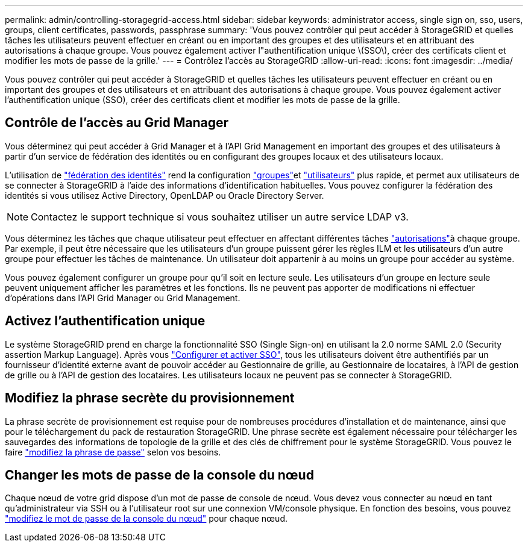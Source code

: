 ---
permalink: admin/controlling-storagegrid-access.html 
sidebar: sidebar 
keywords: administrator access, single sign on, sso, users, groups, client certificates, passwords, passphrase 
summary: 'Vous pouvez contrôler qui peut accéder à StorageGRID et quelles tâches les utilisateurs peuvent effectuer en créant ou en important des groupes et des utilisateurs et en attribuant des autorisations à chaque groupe. Vous pouvez également activer l"authentification unique \(SSO\), créer des certificats client et modifier les mots de passe de la grille.' 
---
= Contrôlez l'accès au StorageGRID
:allow-uri-read: 
:icons: font
:imagesdir: ../media/


[role="lead"]
Vous pouvez contrôler qui peut accéder à StorageGRID et quelles tâches les utilisateurs peuvent effectuer en créant ou en important des groupes et des utilisateurs et en attribuant des autorisations à chaque groupe. Vous pouvez également activer l'authentification unique (SSO), créer des certificats client et modifier les mots de passe de la grille.



== Contrôle de l'accès au Grid Manager

Vous déterminez qui peut accéder à Grid Manager et à l'API Grid Management en important des groupes et des utilisateurs à partir d'un service de fédération des identités ou en configurant des groupes locaux et des utilisateurs locaux.

L'utilisation de link:using-identity-federation.html["fédération des identités"] rend la configuration link:managing-admin-groups.html["groupes"]et link:managing-users.html["utilisateurs"] plus rapide, et permet aux utilisateurs de se connecter à StorageGRID à l'aide des informations d'identification habituelles. Vous pouvez configurer la fédération des identités si vous utilisez Active Directory, OpenLDAP ou Oracle Directory Server.


NOTE: Contactez le support technique si vous souhaitez utiliser un autre service LDAP v3.

Vous déterminez les tâches que chaque utilisateur peut effectuer en affectant différentes tâches link:admin-group-permissions.html["autorisations"]à chaque groupe. Par exemple, il peut être nécessaire que les utilisateurs d'un groupe puissent gérer les règles ILM et les utilisateurs d'un autre groupe pour effectuer les tâches de maintenance. Un utilisateur doit appartenir à au moins un groupe pour accéder au système.

Vous pouvez également configurer un groupe pour qu'il soit en lecture seule. Les utilisateurs d'un groupe en lecture seule peuvent uniquement afficher les paramètres et les fonctions. Ils ne peuvent pas apporter de modifications ni effectuer d'opérations dans l'API Grid Manager ou Grid Management.



== Activez l'authentification unique

Le système StorageGRID prend en charge la fonctionnalité SSO (Single Sign-on) en utilisant la 2.0 norme SAML 2.0 (Security assertion Markup Language). Après vous link:how-sso-works.html["Configurer et activer SSO"], tous les utilisateurs doivent être authentifiés par un fournisseur d'identité externe avant de pouvoir accéder au Gestionnaire de grille, au Gestionnaire de locataires, à l'API de gestion de grille ou à l'API de gestion des locataires. Les utilisateurs locaux ne peuvent pas se connecter à StorageGRID.



== Modifiez la phrase secrète du provisionnement

La phrase secrète de provisionnement est requise pour de nombreuses procédures d'installation et de maintenance, ainsi que pour le téléchargement du pack de restauration StorageGRID. Une phrase secrète est également nécessaire pour télécharger les sauvegardes des informations de topologie de la grille et des clés de chiffrement pour le système StorageGRID. Vous pouvez le faire link:changing-provisioning-passphrase.html["modifiez la phrase de passe"] selon vos besoins.



== Changer les mots de passe de la console du nœud

Chaque nœud de votre grid dispose d'un mot de passe de console de nœud. Vous devez vous connecter au nœud en tant qu'administrateur via SSH ou à l'utilisateur root sur une connexion VM/console physique. En fonction des besoins, vous pouvez link:change-node-console-password.html["modifiez le mot de passe de la console du nœud"] pour chaque nœud.
